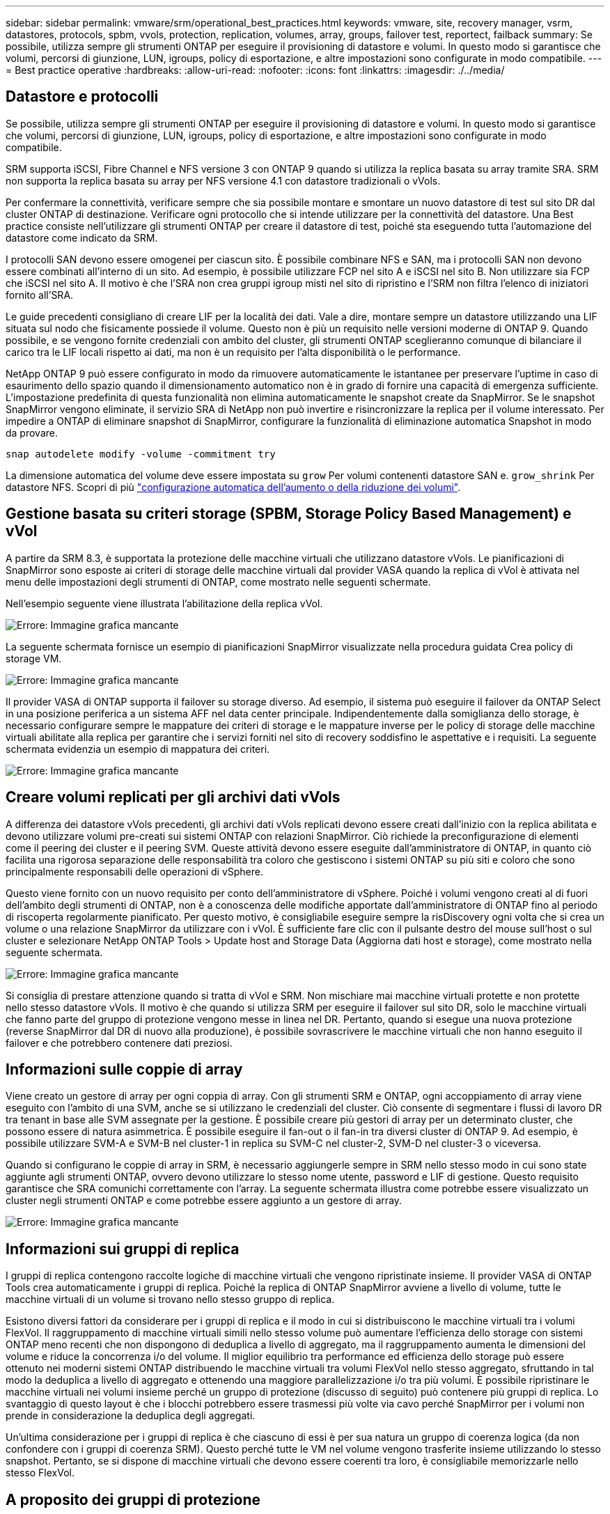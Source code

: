 ---
sidebar: sidebar 
permalink: vmware/srm/operational_best_practices.html 
keywords: vmware, site, recovery manager, vsrm, datastores, protocols, spbm, vvols, protection, replication, volumes, array, groups, failover test, reportect, failback 
summary: Se possibile, utilizza sempre gli strumenti ONTAP per eseguire il provisioning di datastore e volumi. In questo modo si garantisce che volumi, percorsi di giunzione, LUN, igroups, policy di esportazione, e altre impostazioni sono configurate in modo compatibile. 
---
= Best practice operative
:hardbreaks:
:allow-uri-read: 
:nofooter: 
:icons: font
:linkattrs: 
:imagesdir: ./../media/




== Datastore e protocolli

Se possibile, utilizza sempre gli strumenti ONTAP per eseguire il provisioning di datastore e volumi. In questo modo si garantisce che volumi, percorsi di giunzione, LUN, igroups, policy di esportazione, e altre impostazioni sono configurate in modo compatibile.

SRM supporta iSCSI, Fibre Channel e NFS versione 3 con ONTAP 9 quando si utilizza la replica basata su array tramite SRA. SRM non supporta la replica basata su array per NFS versione 4.1 con datastore tradizionali o vVols.

Per confermare la connettività, verificare sempre che sia possibile montare e smontare un nuovo datastore di test sul sito DR dal cluster ONTAP di destinazione. Verificare ogni protocollo che si intende utilizzare per la connettività del datastore. Una Best practice consiste nell'utilizzare gli strumenti ONTAP per creare il datastore di test, poiché sta eseguendo tutta l'automazione del datastore come indicato da SRM.

I protocolli SAN devono essere omogenei per ciascun sito. È possibile combinare NFS e SAN, ma i protocolli SAN non devono essere combinati all'interno di un sito. Ad esempio, è possibile utilizzare FCP nel sito A e iSCSI nel sito B. Non utilizzare sia FCP che iSCSI nel sito A. Il motivo è che l'SRA non crea gruppi igroup misti nel sito di ripristino e l'SRM non filtra l'elenco di iniziatori fornito all'SRA.

Le guide precedenti consigliano di creare LIF per la località dei dati. Vale a dire, montare sempre un datastore utilizzando una LIF situata sul nodo che fisicamente possiede il volume. Questo non è più un requisito nelle versioni moderne di ONTAP 9. Quando possibile, e se vengono fornite credenziali con ambito del cluster, gli strumenti ONTAP sceglieranno comunque di bilanciare il carico tra le LIF locali rispetto ai dati, ma non è un requisito per l'alta disponibilità o le performance.

NetApp ONTAP 9 può essere configurato in modo da rimuovere automaticamente le istantanee per preservare l'uptime in caso di esaurimento dello spazio quando il dimensionamento automatico non è in grado di fornire una capacità di emergenza sufficiente. L'impostazione predefinita di questa funzionalità non elimina automaticamente le snapshot create da SnapMirror. Se le snapshot SnapMirror vengono eliminate, il servizio SRA di NetApp non può invertire e risincronizzare la replica per il volume interessato. Per impedire a ONTAP di eliminare snapshot di SnapMirror, configurare la funzionalità di eliminazione automatica Snapshot in modo da provare.

....
snap autodelete modify -volume -commitment try
....
La dimensione automatica del volume deve essere impostata su `grow` Per volumi contenenti datastore SAN e. `grow_shrink` Per datastore NFS. Scopri di più link:https://docs.netapp.com/us-en/ontap/flexgroup/configure-automatic-grow-shrink-task.html["configurazione automatica dell'aumento o della riduzione dei volumi"^].



== Gestione basata su criteri storage (SPBM, Storage Policy Based Management) e vVol

A partire da SRM 8.3, è supportata la protezione delle macchine virtuali che utilizzano datastore vVols. Le pianificazioni di SnapMirror sono esposte ai criteri di storage delle macchine virtuali dal provider VASA quando la replica di vVol è attivata nel menu delle impostazioni degli strumenti di ONTAP, come mostrato nelle seguenti schermate.

Nell'esempio seguente viene illustrata l'abilitazione della replica vVol.

image:vsrm-ontap9_image2.png["Errore: Immagine grafica mancante"]

La seguente schermata fornisce un esempio di pianificazioni SnapMirror visualizzate nella procedura guidata Crea policy di storage VM.

image:vsrm-ontap9_image3.png["Errore: Immagine grafica mancante"]

Il provider VASA di ONTAP supporta il failover su storage diverso. Ad esempio, il sistema può eseguire il failover da ONTAP Select in una posizione periferica a un sistema AFF nel data center principale. Indipendentemente dalla somiglianza dello storage, è necessario configurare sempre le mappature dei criteri di storage e le mappature inverse per le policy di storage delle macchine virtuali abilitate alla replica per garantire che i servizi forniti nel sito di recovery soddisfino le aspettative e i requisiti. La seguente schermata evidenzia un esempio di mappatura dei criteri.

image:vsrm-ontap9_image4.png["Errore: Immagine grafica mancante"]



== Creare volumi replicati per gli archivi dati vVols

A differenza dei datastore vVols precedenti, gli archivi dati vVols replicati devono essere creati dall'inizio con la replica abilitata e devono utilizzare volumi pre-creati sui sistemi ONTAP con relazioni SnapMirror. Ciò richiede la preconfigurazione di elementi come il peering dei cluster e il peering SVM. Queste attività devono essere eseguite dall'amministratore di ONTAP, in quanto ciò facilita una rigorosa separazione delle responsabilità tra coloro che gestiscono i sistemi ONTAP su più siti e coloro che sono principalmente responsabili delle operazioni di vSphere.

Questo viene fornito con un nuovo requisito per conto dell'amministratore di vSphere. Poiché i volumi vengono creati al di fuori dell'ambito degli strumenti di ONTAP, non è a conoscenza delle modifiche apportate dall'amministratore di ONTAP fino al periodo di riscoperta regolarmente pianificato. Per questo motivo, è consigliabile eseguire sempre la risDiscovery ogni volta che si crea un volume o una relazione SnapMirror da utilizzare con i vVol. È sufficiente fare clic con il pulsante destro del mouse sull'host o sul cluster e selezionare NetApp ONTAP Tools > Update host and Storage Data (Aggiorna dati host e storage), come mostrato nella seguente schermata.

image:vsrm-ontap9_image5.png["Errore: Immagine grafica mancante"]

Si consiglia di prestare attenzione quando si tratta di vVol e SRM. Non mischiare mai macchine virtuali protette e non protette nello stesso datastore vVols. Il motivo è che quando si utilizza SRM per eseguire il failover sul sito DR, solo le macchine virtuali che fanno parte del gruppo di protezione vengono messe in linea nel DR. Pertanto, quando si esegue una nuova protezione (reverse SnapMirror dal DR di nuovo alla produzione), è possibile sovrascrivere le macchine virtuali che non hanno eseguito il failover e che potrebbero contenere dati preziosi.



== Informazioni sulle coppie di array

Viene creato un gestore di array per ogni coppia di array. Con gli strumenti SRM e ONTAP, ogni accoppiamento di array viene eseguito con l'ambito di una SVM, anche se si utilizzano le credenziali del cluster. Ciò consente di segmentare i flussi di lavoro DR tra tenant in base alle SVM assegnate per la gestione. È possibile creare più gestori di array per un determinato cluster, che possono essere di natura asimmetrica. È possibile eseguire il fan-out o il fan-in tra diversi cluster di ONTAP 9. Ad esempio, è possibile utilizzare SVM-A e SVM-B nel cluster-1 in replica su SVM-C nel cluster-2, SVM-D nel cluster-3 o viceversa.

Quando si configurano le coppie di array in SRM, è necessario aggiungerle sempre in SRM nello stesso modo in cui sono state aggiunte agli strumenti ONTAP, ovvero devono utilizzare lo stesso nome utente, password e LIF di gestione. Questo requisito garantisce che SRA comunichi correttamente con l'array. La seguente schermata illustra come potrebbe essere visualizzato un cluster negli strumenti ONTAP e come potrebbe essere aggiunto a un gestore di array.

image:vsrm-ontap9_image6.jpg["Errore: Immagine grafica mancante"]



== Informazioni sui gruppi di replica

I gruppi di replica contengono raccolte logiche di macchine virtuali che vengono ripristinate insieme. Il provider VASA di ONTAP Tools crea automaticamente i gruppi di replica. Poiché la replica di ONTAP SnapMirror avviene a livello di volume, tutte le macchine virtuali di un volume si trovano nello stesso gruppo di replica.

Esistono diversi fattori da considerare per i gruppi di replica e il modo in cui si distribuiscono le macchine virtuali tra i volumi FlexVol. Il raggruppamento di macchine virtuali simili nello stesso volume può aumentare l'efficienza dello storage con sistemi ONTAP meno recenti che non dispongono di deduplica a livello di aggregato, ma il raggruppamento aumenta le dimensioni del volume e riduce la concorrenza i/o del volume. Il miglior equilibrio tra performance ed efficienza dello storage può essere ottenuto nei moderni sistemi ONTAP distribuendo le macchine virtuali tra volumi FlexVol nello stesso aggregato, sfruttando in tal modo la deduplica a livello di aggregato e ottenendo una maggiore parallelizzazione i/o tra più volumi. È possibile ripristinare le macchine virtuali nei volumi insieme perché un gruppo di protezione (discusso di seguito) può contenere più gruppi di replica. Lo svantaggio di questo layout è che i blocchi potrebbero essere trasmessi più volte via cavo perché SnapMirror per i volumi non prende in considerazione la deduplica degli aggregati.

Un'ultima considerazione per i gruppi di replica è che ciascuno di essi è per sua natura un gruppo di coerenza logica (da non confondere con i gruppi di coerenza SRM). Questo perché tutte le VM nel volume vengono trasferite insieme utilizzando lo stesso snapshot. Pertanto, se si dispone di macchine virtuali che devono essere coerenti tra loro, è consigliabile memorizzarle nello stesso FlexVol.



== A proposito dei gruppi di protezione

I gruppi di protezione definiscono macchine virtuali e datastore in gruppi che vengono ripristinati insieme dal sito protetto. Il sito protetto è il luogo in cui esistono le macchine virtuali configurate in un gruppo di protezione durante le normali operazioni in stato stazionario. È importante notare che anche se SRM potrebbe visualizzare più gestori di array per un gruppo di protezione, un gruppo di protezione non può estendersi a più gestori di array. Per questo motivo, non è necessario estendere i file delle macchine virtuali tra gli archivi dati su macchine virtuali SVM diverse.



== Sui piani di recovery

I piani di recovery definiscono quali gruppi di protezione vengono ripristinati nello stesso processo. È possibile configurare più gruppi di protezione nello stesso piano di ripristino. Inoltre, per abilitare più opzioni per l'esecuzione dei piani di ripristino, è possibile includere un singolo gruppo di protezione in più piani di ripristino.

I piani di recovery consentono agli amministratori SRM di definire i flussi di lavoro di recovery assegnando le macchine virtuali a un gruppo di priorità da 1 (massimo) a 5 (minimo), con 3 (medio) come valore predefinito. All'interno di un gruppo di priorità, le VM possono essere configurate per le dipendenze.

Ad esempio, la tua azienda potrebbe disporre di un'applicazione business-critical di livello 1 che si affida a un server Microsoft SQL per il proprio database. Quindi, si decide di inserire le macchine virtuali nel gruppo di priorità 1. All'interno del gruppo di priorità 1, si inizia a pianificare l'ordine per visualizzare i servizi. Probabilmente si desidera che il controller di dominio Microsoft Windows venga avviato prima del server Microsoft SQL, che deve essere online prima del server dell'applicazione e così via. Aggiungere tutte queste macchine virtuali al gruppo di priorità e quindi impostare le dipendenze, perché le dipendenze si applicano solo all'interno di un determinato gruppo di priorità.

NetApp consiglia vivamente di collaborare con i team delle applicazioni per comprendere l'ordine delle operazioni richieste in uno scenario di failover e per costruire di conseguenza i piani di recovery.



== Test del failover

Come Best practice, eseguire sempre un test di failover ogni volta che viene apportata una modifica alla configurazione di uno storage VM protetto. In questo modo, in caso di disastro, puoi fidarti che Site Recovery Manager sia in grado di ripristinare i servizi entro l'obiettivo RTO previsto.

NetApp consiglia inoltre di confermare occasionalmente la funzionalità delle applicazioni in-guest, soprattutto dopo la riconfigurazione dello storage delle macchine virtuali.

Quando viene eseguita un'operazione di test recovery, viene creata una rete bubble di test privata sull'host ESXi per le macchine virtuali. Tuttavia, questa rete non è connessa automaticamente ad alcun adattatore di rete fisico e pertanto non fornisce connettività tra gli host ESXi. Per consentire la comunicazione tra macchine virtuali in esecuzione su host ESXi diversi durante il test di DR, viene creata una rete fisica privata tra gli host ESXi nel sito di DR. Per verificare che la rete di test sia privata, è possibile separare fisicamente la rete a bolle di test oppure utilizzando VLAN o tag VLAN. Questa rete deve essere separata dalla rete di produzione, in quanto non è possibile posizionare le macchine virtuali sulla rete di produzione con indirizzi IP che potrebbero entrare in conflitto con i sistemi di produzione effettivi. Quando viene creato un piano di ripristino in SRM, la rete di test creata può essere selezionata come rete privata a cui connettere le macchine virtuali durante il test.

Una volta convalidato il test e non più necessario, eseguire un'operazione di pulizia. L'esecuzione della pulizia riporta le macchine virtuali protette al loro stato iniziale e ripristina il piano di ripristino allo stato Pronta.



== Considerazioni sul failover

Oltre all'ordine delle operazioni indicato in questa guida, è necessario considerare anche altri aspetti relativi al failover di un sito.

Un problema che potrebbe essere dovuto affrontare è rappresentato dalle differenze di rete tra i siti. Alcuni ambienti potrebbero essere in grado di utilizzare gli stessi indirizzi IP di rete sia nel sito primario che nel sito di DR. Questa capacità viene definita come una LAN virtuale estesa (VLAN) o una configurazione di rete estesa. Altri ambienti potrebbero richiedere l'utilizzo di indirizzi IP di rete diversi (ad esempio, in VLAN diverse) nel sito primario rispetto al sito di DR.

VMware offre diversi modi per risolvere questo problema. Per prima cosa, le tecnologie di virtualizzazione di rete come VMware NSX-T Data Center astraggono l'intero stack di rete dai livelli 2 fino a 7 dall'ambiente operativo, consentendo soluzioni più portatili. Scopri di più link:https://docs.vmware.com/en/Site-Recovery-Manager/8.4/com.vmware.srm.admin.doc/GUID-89402F1B-1AFB-42CD-B7D5-9535AF32435D.html["Opzioni NSX-T con SRM"^].

SRM consente inoltre di modificare la configurazione di rete di una macchina virtuale durante il ripristino. Questa riconfigurazione include impostazioni quali indirizzi IP, indirizzo gateway e impostazioni del server DNS. È possibile specificare diverse impostazioni di rete, che vengono applicate alle singole macchine virtuali non appena vengono recuperate, nelle impostazioni della proprietà di una macchina virtuale nel piano di ripristino.

Per configurare SRM in modo che applichi impostazioni di rete diverse a più macchine virtuali senza dover modificare le proprietà di ciascuna di esse nel piano di ripristino, VMware fornisce uno strumento chiamato dr-ip-customizer. Per informazioni sull'utilizzo di questa utilità, fare riferimento alla sezione link:https://docs.vmware.com/en/Site-Recovery-Manager/8.4/com.vmware.srm.admin.doc/GUID-2B7E2B25-2B82-4BC4-876B-2FE0A3D71B84.html["Documentazione di VMware"^].



== Proteggere di nuovo

Dopo un ripristino, il sito di ripristino diventa il nuovo sito di produzione. Poiché l'operazione di ripristino ha rotto la replica di SnapMirror, il nuovo sito di produzione non è protetto da eventuali disastri futuri. Una Best practice consiste nel proteggere il nuovo sito di produzione in un altro sito immediatamente dopo un ripristino. Se il sito di produzione originale è operativo, l'amministratore di VMware può utilizzare il sito di produzione originale come nuovo sito di ripristino per proteggere il nuovo sito di produzione, invertendo efficacemente la direzione della protezione. La protezione è disponibile solo in caso di guasti non catastrofici. Pertanto, i server vCenter originali, i server ESXi, i server SRM e i database corrispondenti devono essere ripristinabili. Se non sono disponibili, è necessario creare un nuovo gruppo di protezione e un nuovo piano di ripristino.



== Failback

Un'operazione di failback è fondamentalmente un failover in una direzione diversa rispetto a prima. Come Best practice, prima di tentare di eseguire il failback o, in altre parole, di eseguire il failover sul sito originale, è necessario verificare che il sito originale sia tornato a livelli di funzionalità accettabili. Se il sito originale è ancora compromesso, è necessario ritardare il failback fino a quando il guasto non viene risolto in modo adeguato.

Un'altra Best practice per il failback consiste nell'eseguire sempre un failover di test dopo aver completato la protezione e prima di eseguire il failback finale. In questo modo si verifica che i sistemi installati presso il sito originale possano completare l'operazione.



== Protezione del sito originale

Dopo il failback, devi confermare con tutti i possessori di azioni che i loro servizi sono stati riportati alla normalità prima di eseguire nuovamente la protezione,

L'esecuzione di una nuova protezione dopo il failback riporta sostanzialmente l'ambiente nello stato in cui si trovava all'inizio, con la replica di SnapMirror nuovamente in esecuzione dal sito di produzione al sito di ripristino.
